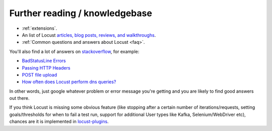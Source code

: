 ===============================
Further reading / knowledgebase
===============================

- :ref:`extensions`.

- An list of Locust `articles, blog posts, reviews, and walkthroughs <https://github.com/orgs/locustio/discussions/2752>`_.

- :ref:`Common questions and answers about Locust <faq>`.

You'll also find a lot of answers on `stackoverflow <https://stackoverflow.com/questions/tagged/locust?sort=MostVotes>`_, for example:

- `BadStatusLine Errors <https://stackoverflow.com/questions/31600508/locust-io-load-testing-getting-connection-aborted-badstatusline-errors>`_

- `Passing HTTP Headers <https://stackoverflow.com/questions/52007848/locust-passing-headers>`_

- `POST file upload <https://stackoverflow.com/questions/36163355/proper-post-file-upload-load-testing-with-locust>`_

- `How often does Locust perform dns queries? <https://stackoverflow.com/questions/36087637/how-often-does-python-requests-perform-dns-queries>`_

In other words, just google whatever problem or error message you're getting and you are likely to find good answers out there.

If you think Locust is missing some obvious feature (like stopping after a certain number of iterations/requests, setting goals/thresholds for when to fail a test run, support for additional User types like Kafka, Selenium/WebDriver etc), chances are it is implemented in `locust-plugins <https://github.com/SvenskaSpel/locust-plugins/>`_.
